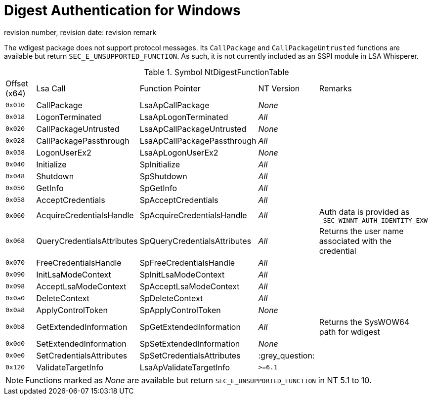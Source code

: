 ifdef::env-github[]
:note-caption: :pencil2:
endif::[]

= Digest Authentication for Windows
revision number, revision date: revision remark

The wdigest package does not support protocol messages.
Its `CallPackage` and `CallPackageUntrusted` functions are available but return `SEC_E_UNSUPPORTED_FUNCTION`.
As such, it is not currently included as an SSPI module in LSA Whisperer.

// The Lsa calls are mapped to SECPKG_FUNCTION_TABLE which is documented here:
// https://learn.microsoft.com/en-us/windows/win32/api/ntsecpkg/ns-ntsecpkg-secpkg_function_table
.Symbol NtDigestFunctionTable
|===
| Offset (x64) | Lsa Call                   | Function Pointer             | NT Version | Remarks
| `0x010`      | CallPackage                | LsaApCallPackage             | _None_     |
| `0x018`      | LogonTerminated            | LsaApLogonTerminated         | _All_      |
| `0x020`      | CallPackageUntrusted       | LsaApCallPackageUntrusted    | _None_     |
| `0x028`      | CallPackagePassthrough     | LsaApCallPackagePassthrough  | _All_      |
| `0x038`      | LogonUserEx2               | LsaApLogonUserEx2            | _None_     |
| `0x040`      | Initialize                 | SpInitialize                 | _All_      |
| `0x048`      | Shutdown                   | SpShutdown                   | _All_      |
| `0x050`      | GetInfo                    | SpGetInfo                    | _All_      |
| `0x058`      | AcceptCredentials          | SpAcceptCredentials          | _All_      |
| `0x060`      | AcquireCredentialsHandle   | SpAcquireCredentialsHandle   | _All_      | Auth data is provided as `_SEC_WINNT_AUTH_IDENTITY_EXW`
| `0x068`      | QueryCredentialsAttributes | SpQueryCredentialsAttributes | _All_      | Returns the user name associated with the credential
| `0x070`      | FreeCredentialsHandle      | SpFreeCredentialsHandle      | _All_      |
| `0x090`      | InitLsaModeContext         | SpInitLsaModeContext         | _All_      |
| `0x098`      | AcceptLsaModeContext       | SpAcceptLsaModeContext       | _All_      |
| `0x0a0`      | DeleteContext              | SpDeleteContext              | _All_      |
| `0x0a8`      | ApplyControlToken          | SpApplyControlToken          | _None_     |
| `0x0b8`      | GetExtendedInformation     | SpGetExtendedInformation     | _All_      | Returns the SysWOW64 path for wdigest
| `0x0d0`      | SetExtendedInformation     | SpSetExtendedInformation     | _None_     |
| `0x0e0`      | SetCredentialsAttributes   | SpSetCredentialsAttributes   | :grey_question: |
| `0x120`      | ValidateTargetInfo         | LsaApValidateTargetInfo      | `>=6.1`    |
|===

NOTE: Functions marked as _None_ are available but return `SEC_E_UNSUPPORTED_FUNCTION` in NT 5.1 to 10.

